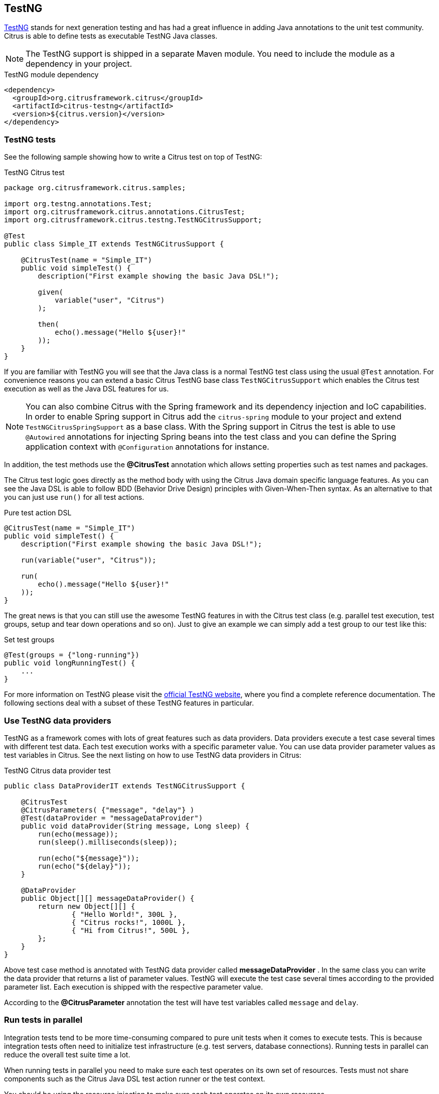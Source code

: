 [[runtime-testng]]
== TestNG

https://testng.org[TestNG] stands for next generation testing and has had a great influence in adding Java annotations to the unit test community.
Citrus is able to define tests as executable TestNG Java classes.

NOTE: The TestNG support is shipped in a separate Maven module. You need to include the module as a dependency in your
project.

.TestNG module dependency
[source,xml]
----
<dependency>
  <groupId>org.citrusframework.citrus</groupId>
  <artifactId>citrus-testng</artifactId>
  <version>${citrus.version}</version>
</dependency>
----

[[testng-tests]]
=== TestNG tests

See the following sample showing how to write a Citrus test on top of TestNG:

.TestNG Citrus test
[source,java]
----
package org.citrusframework.citrus.samples;

import org.testng.annotations.Test;
import org.citrusframework.citrus.annotations.CitrusTest;
import org.citrusframework.citrus.testng.TestNGCitrusSupport;

@Test
public class Simple_IT extends TestNGCitrusSupport {

    @CitrusTest(name = "Simple_IT")
    public void simpleTest() {
        description("First example showing the basic Java DSL!");

        given(
            variable("user", "Citrus")
        );

        then(
            echo().message("Hello ${user}!"
        ));
    }
}
----

If you are familiar with TestNG you will see that the Java class is a normal TestNG test class using the usual
`@Test` annotation. For convenience reasons you can extend a basic Citrus TestNG base class `TestNGCitrusSupport` which
enables the Citrus test execution as well as the Java DSL features for us.

NOTE: You can also combine Citrus with the Spring framework and its dependency injection and IoC capabilities. In order to
enable Spring support in Citrus add the `citrus-spring` module to your project and extend `TestNGCitrusSpringSupport` as a
base class. With the Spring support in Citrus the test is able to use `@Autowired` annotations for injecting Spring beans into the
test class and you can define the Spring application context with `@Configuration` annotations for instance.

In addition, the test methods use the *@CitrusTest* annotation which allows setting properties such as test names and packages.

The Citrus test logic goes directly as the method body with using the Citrus Java domain specific language features. As you
can see the Java DSL is able to follow BDD (Behavior Drive Design) principles with Given-When-Then syntax. As an alternative
to that you can just use `run()` for all test actions.

.Pure test action DSL
[source,java]
----
@CitrusTest(name = "Simple_IT")
public void simpleTest() {
    description("First example showing the basic Java DSL!");

    run(variable("user", "Citrus"));

    run(
        echo().message("Hello ${user}!"
    ));
}
----

The great news is that you can still use the awesome TestNG features in with the Citrus test class (e.g. parallel test
execution, test groups, setup and tear down operations and so on). Just to give an example we can simply add a test group
to our test like this:

.Set test groups
[source,java]
----
@Test(groups = {"long-running"})
public void longRunningTest() {
    ...
}
----

For more information on TestNG please visit the https://testng.org[official TestNG website], where you find a complete
reference documentation. The following sections deal with a subset of these TestNG features in particular.

[[testng-dataproviders]]
=== Use TestNG data providers

TestNG as a framework comes with lots of great features such as data providers. Data providers execute a test case several
times with different test data. Each test execution works with a specific parameter value. You can use data provider
parameter values as test variables in Citrus. See the next listing on how to use TestNG data providers in Citrus:

.TestNG Citrus data provider test
[source,java]
----
public class DataProviderIT extends TestNGCitrusSupport {

    @CitrusTest
    @CitrusParameters( {"message", "delay"} )
    @Test(dataProvider = "messageDataProvider")
    public void dataProvider(String message, Long sleep) {
        run(echo(message));
        run(sleep().milliseconds(sleep));

        run(echo("${message}"));
        run(echo("${delay}"));
    }

    @DataProvider
    public Object[][] messageDataProvider() {
        return new Object[][] {
                { "Hello World!", 300L },
                { "Citrus rocks!", 1000L },
                { "Hi from Citrus!", 500L },
        };
    }
}
----

Above test case method is annotated with TestNG data provider called *messageDataProvider* . In the same class you can write
the data provider that returns a list of parameter values. TestNG will execute the test case several times according to the
provided parameter list. Each execution is shipped with the respective parameter value.

According to the *@CitrusParameter* annotation the test will have test variables called `message` and `delay`.

[[testng-parallel]]
=== Run tests in parallel

Integration tests tend to be more time-consuming compared to pure unit tests when it comes to execute tests. This is because
integration tests often need to initialize test infrastructure (e.g. test servers, database connections). Running tests
in parallel can reduce the overall test suite time a lot.

When running tests in parallel you need to make sure each test operates on its own set of resources. Tests must not share
components such as the Citrus Java DSL test action runner or the test context.

You should be using the resource injection to make sure each test operates on its own resources.

.Resource injection
[source,java]
----
public class ResourceInjection_IT extends TestNGCitrusSupport {

    @Test
    @CitrusTest
    public void injectResources(@Optional @CitrusResource TestCaseRunner runner,
                                @Optional @CitrusResource TestContext context) {

        runner.given(
            createVariable("random", "citrus:randomNumber(10)")
        );

        runner.run(
            echo("The random number is: ${random}")
        );
    }
}
----

First of all the method parameters must be annotated with `@Optional` because the values are not injected by TestNG itself
but by the Citrus base test class. Finally, the parameter requires the `@CitrusResource` annotations in order to mark the
parameter for Citrus resource injection.

Now each method uses its own resource instances which makes sure that parallel test execution can take place without having
the risk of side effects on other tests running at the same time. Of course, you also need to make sure that the message
exchange in your tests is ready to be performed in parallel (e.g. use message selectors).
